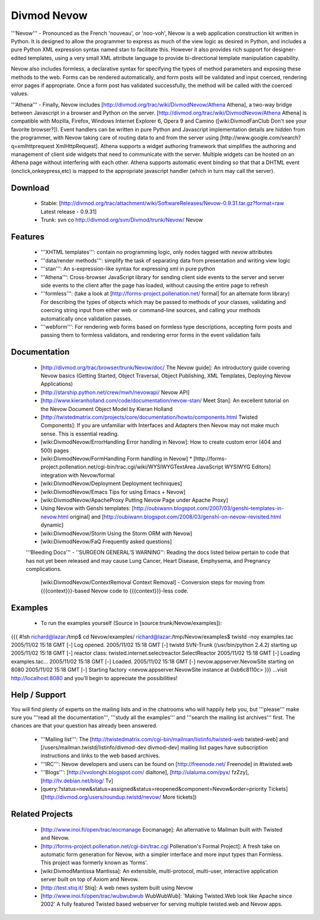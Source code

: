 ============
Divmod Nevow
============

'''Nevow''' - Pronounced as the French 'nouveau', or 'noo-voh', Nevow is a web
application construction kit written in Python. It is designed to allow the
programmer to express as much of the view logic as desired in Python, and
includes a pure Python XML expression syntax named stan to facilitate this.
However it also provides rich support for designer-edited templates, using a
very small XML attribute language to provide bi-directional template
manipulation capability.

Nevow also includes formless, a declarative syntax for specifying the types of
method parameters and exposing these methods to the web. Forms can be rendered
automatically, and form posts will be validated and input coerced, rendering
error pages if appropriate. Once a form post has validated successfully, the
method will be called with the coerced values.

'''Athena''' - Finally, Nevow includes
[http://divmod.org/trac/wiki/DivmodNevow/Athena Athena], a two-way bridge
between Javascript in a browser and Python on the server.
[http://divmod.org/trac/wiki/DivmodNevow/Athena Athena] is compatible with
Mozilla, Firefox, Windows Internet Explorer 6, Opera 9 and Camino
([wiki:DivmodFanClub Don't see your favorite browser?]). Event handlers can be
written in pure Python and Javascript implementation details are hidden from
the programmer, with Nevow taking care of routing data to and from the server
using [http://www.google.com/search?q=xmlhttprequest XmlHttpRequest].  Athena
supports a widget authoring framework that simplifies the authoring and
management of client side widgets that need to communicate with the server.
Multiple widgets can be hosted on an Athena page without interfering with each
other.  Athena supports automatic event binding so that that a DHTML event
(onclick,onkeypress,etc) is mapped to the appropriate javascript handler
(which in turn may call the server).

Download
========

 * Stable: [http://divmod.org/trac/attachment/wiki/SoftwareReleases/Nevow-0.9.31.tar.gz?format=raw Latest release - 0.9.31]
 * Trunk: svn co http://divmod.org/svn/Divmod/trunk/Nevow/ Nevow

Features
========

 * '''XHTML templates''': contain no programming logic, only nodes tagged with
   nevow attributes
 * '''data/render methods''': simplify the task of separating data from
   presentation and writing view logic
 * '''stan''': An s-expression-like syntax for expressing xml in pure python
 * '''Athena''': Cross-browser JavaScript library for sending client side
   events to the server and server side events to the client after the page
   has loaded, without causing the entire page to refresh
 * '''formless''': (take a look at [http://forms-project.pollenation.net/
   formal] for an alternate form library) For describing the types of objects
   which may be passed to methods of your classes, validating and coercing
   string input from either web or command-line sources, and calling your
   methods automatically once validation passes.
 * '''webform''': For rendering web forms based on formless type descriptions,
   accepting form posts and passing them to formless validators, and rendering
   error forms in the event validation fails

Documentation
=============

 * [http://divmod.org/trac/browser/trunk/Nevow/doc/ The Nevow guide]: An introductory guide covering Nevow basics (Getting Started, Object Traversal, Object Publishing, XML Templates, Deploying Nevow Applications)
 * [http://starship.python.net/crew/mwh/nevowapi/ Nevow API]
 * [http://www.kieranholland.com/code/documentation/nevow-stan/ Meet Stan]: An excellent tutorial on the Nevow Document Object Model by Kieran Holland
 * [http://twistedmatrix.com/projects/core/documentation/howto/components.html Twisted Components]: If you are unfamiliar with Interfaces and Adapters then Nevow may not make much sense. This is essential reading.
 * [wiki:DivmodNevow/ErrorHandling Error handling in Nevow]: How to create custom error (404 and 500) pages
 * [wiki:DivmodNevow/FormHandling Form handling in Nevow]
   * [http://forms-project.pollenation.net/cgi-bin/trac.cgi/wiki/WYSIWYGTextArea JavaScript WYSIWYG Editors] integration with Nevow/formal
 * [wiki:DivmodNevow/Deployment Deployment techniques]
 * [wiki:DivmodNevow/Emacs Tips for using Emacs + Nevow]
 * [wiki:DivmodNevow/ApacheProxy Putting Nevow Page under Apache Proxy]
 * Using Nevow with Genshi templates: [http://oubiwann.blogspot.com/2007/03/genshi-templates-in-nevow.html original] and [http://oubiwann.blogspot.com/2008/03/genshi-on-nevow-revisited.html dynamic]
 * [wiki:DivmodNevow/Storm Using the Storm ORM with Nevow]
 * [wiki:DivmodNevow/FaQ Frequently asked questions]

 '''Bleeding Docs''' -
 ''SURGEON GENERAL’S WARNING'': Reading the docs listed below pertain to code
 that has not yet been released and may cause Lung Cancer, Heart Disease,
 Emphysema, and Pregnancy complications.
   [wiki:DivmodNevow/ContextRemoval Context Removal] - Conversion steps for moving from {{{context}}}-based Nevow code to {{{context}}}-less code.

Examples
========

 * To run the examples yourself (Source in [source:trunk/Nevow/examples]):
{{{
#!sh
richard@lazar:/tmp$ cd Nevow/examples/
richard@lazar:/tmp/Nevow/examples$ twistd -noy examples.tac
2005/11/02 15:18 GMT [-] Log opened.
2005/11/02 15:18 GMT [-] twistd SVN-Trunk (/usr/bin/python 2.4.2) starting up
2005/11/02 15:18 GMT [-] reactor class: twisted.internet.selectreactor.SelectReactor
2005/11/02 15:18 GMT [-] Loading examples.tac...
2005/11/02 15:18 GMT [-] Loaded.
2005/11/02 15:18 GMT [-] nevow.appserver.NevowSite starting on 8080
2005/11/02 15:18 GMT [-] Starting factory <nevow.appserver.NevowSite instance at 0xb6c8110c>
}}}
...visit http://localhost:8080 and you'll begin to appreciate the possibilities!

Help / Support
==============

You will find plenty of experts on the mailing lists and in the chatrooms who
will happily help you, but '''please''' make sure you '''read all the
documentation''', '''study all the examples''' and '''search the mailing list
archives''' first. The chances are that your question has already been
answered.

 * '''Mailing list''': The
   [http://twistedmatrix.com/cgi-bin/mailman/listinfo/twisted-web twisted-web]
   and [/users/mailman.twistd/listinfo/divmod-dev divmod-dev] mailing list
   pages have subscription instructions and links to the web based archives.
 * '''IRC''': Nevow developers and users can be found on [http://freenode.net/
   Freenode] in #twisted.web
 * '''Blogs''': [http://vvolonghi.blogspot.com/ dialtone],
   [http://ulaluma.com/pyx/ fzZzy], [http://tv.debian.net/blog/ Tv]
 * [query:?status=new&status=assigned&status=reopened&component=Nevow&order=priority Tickets] ([http://divmod.org/users/roundup.twistd/nevow/ More tickets])

Related Projects
================

 * [http://www.inoi.fi/open/trac/eocmanage Eocmanage]: An alternative to Mailman built with Twisted and Nevow.
 * [http://forms-project.pollenation.net/cgi-bin/trac.cgi Pollenation's Formal
   Project]: A fresh take on automatic form generation for Nevow, with a
   simpler interface and more input types than Formless.  This project was
   formerly known as 'forms'.
 * [wiki:DivmodMantissa Mantissa]: An extensible, multi-protocol, multi-user,
   interactive application server built on top of Axiom and Nevow.
 * [http://test.stiq.it/ Stiq]: A web news system built using Nevow
 * [http://www.inoi.fi/open/trac/wubwubwub WubWubWub]: 'Making Twisted.Web
   look like Apache since 2002' A fully featured Twisted based webserver for
   serving multiple twisted.web and Nevow apps.
